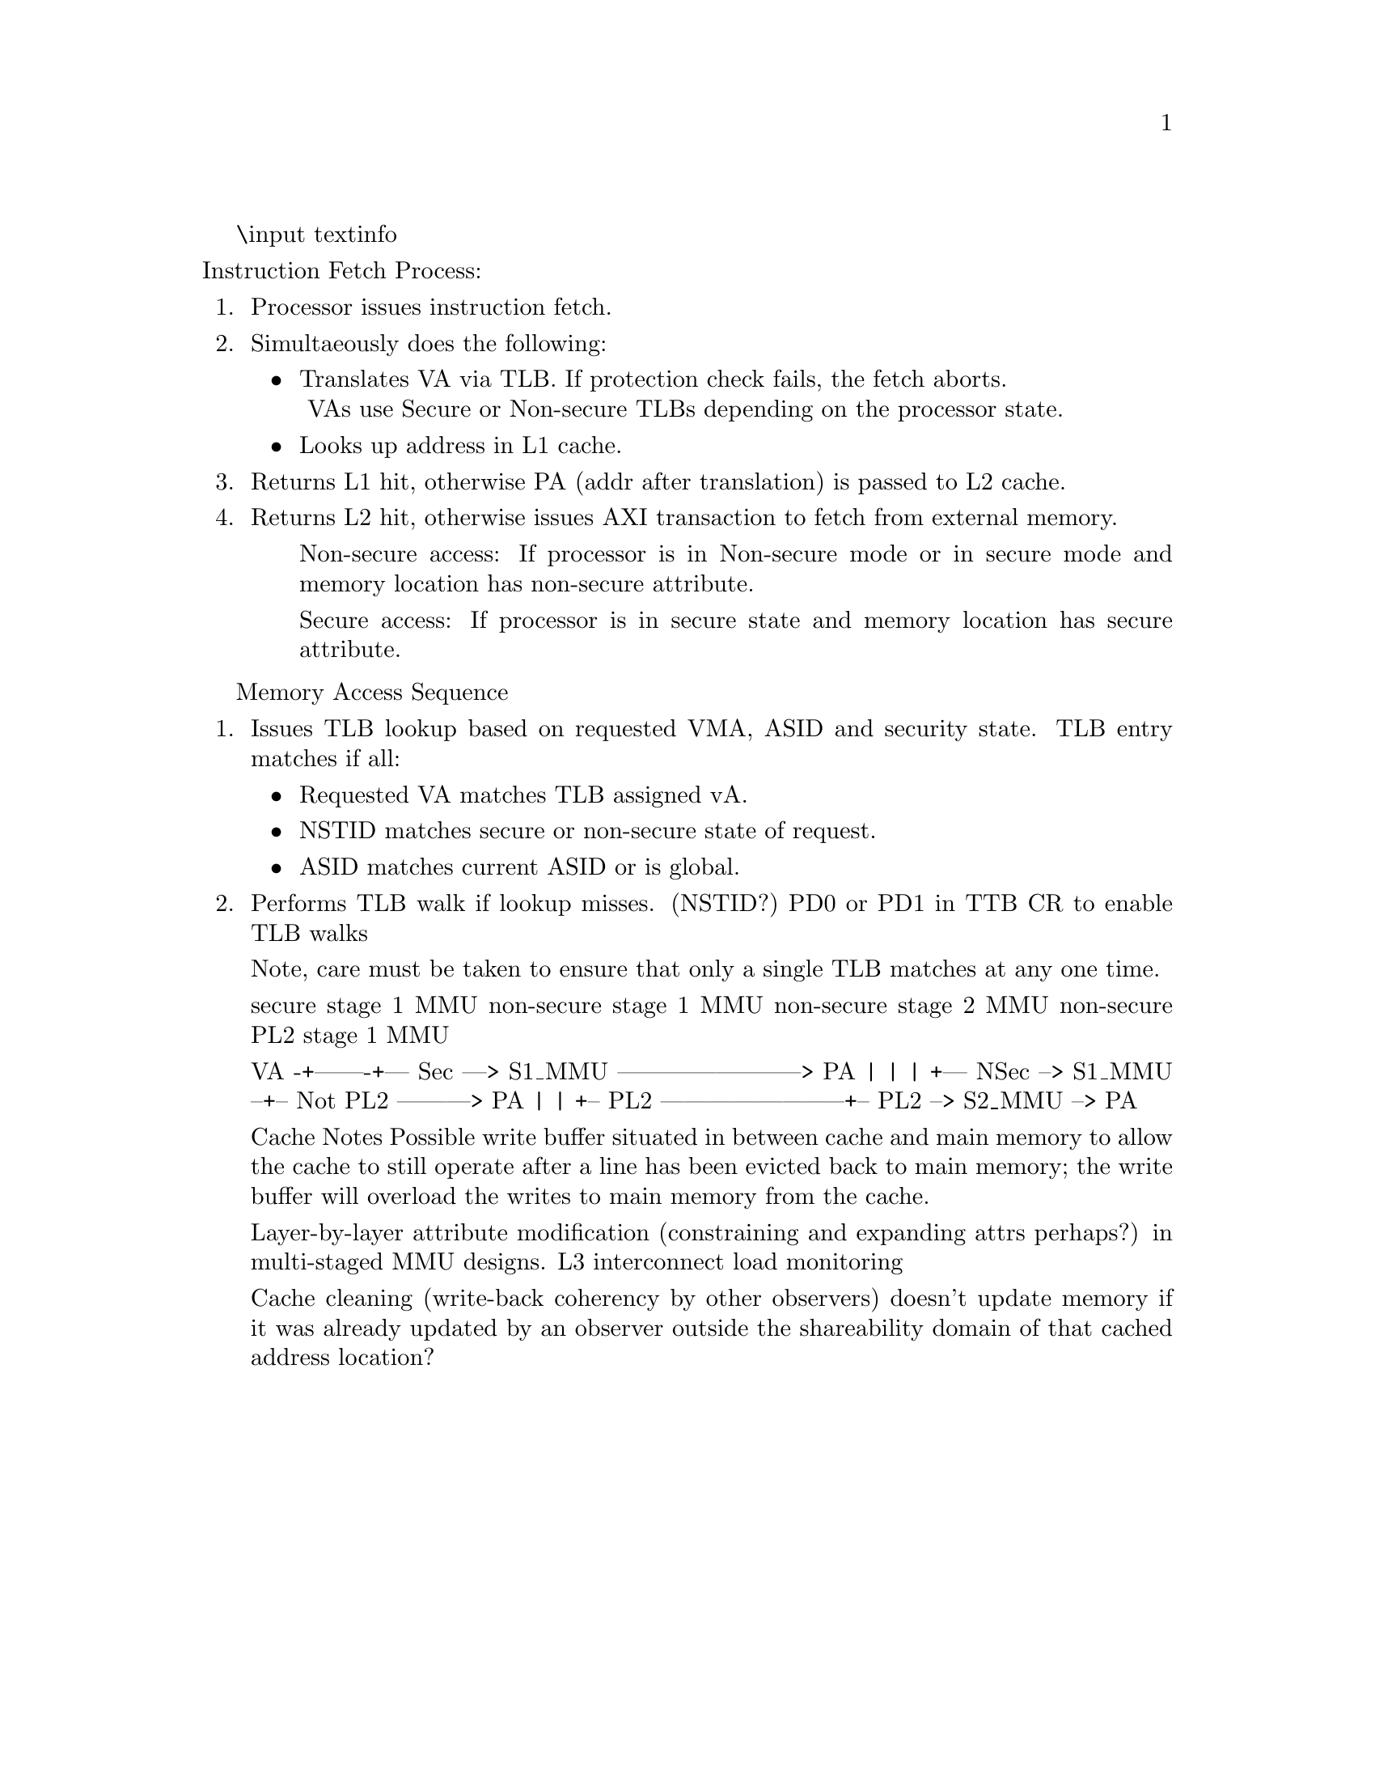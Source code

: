 @c @node node-name, next-node, prev-node, parent-node
@c   node command tells how to situate a node within the node tree
@c Menus
@c   menu entries have the form: '[entry-display-name]:[\(filename\)]node-name(,|. |\t|\n) [description]'
@c     or '[\(filename\)]node-name-same-as-display-name:: [description]

\input textinfo
@settitle ARM Core Functionality Notes

@c @c Title page
@c @titlepage
@c @title Test
@c @end titlepage

@c @c Table of contents
@c @contents

@c @ifnottex
@node Top
@top ARM Core Functionality Notes
@c @end ifnottex

@menu
* Fetch Process::
@end menu

@node Fetch Process
Instruction Fetch Process:
@enumerate
@item Processor issues instruction fetch.
@item Simultaeously does the following:
@itemize
@item Translates VA via TLB. If protection check fails, the fetch aborts.
@*@w{   }VAs use Secure or Non-secure TLBs depending on the processor state.
@item Looks up address in L1 cache.
@end itemize
@item Returns L1 hit, otherwise PA (addr after translation) is passed to L2 cache.
@item Returns L2 hit, otherwise issues AXI transaction to fetch from external memory.
@itemize @w{}
  @item Non-secure access: If processor is in Non-secure mode or in secure mode and memory location has non-secure attribute.
  @item Secure access: If processor is in secure state and memory location has secure attribute.
@end itemize
@end enumerate

Memory Access Sequence
@enumerate
@item Issues TLB lookup based on requested VMA, ASID and security state.
TLB entry matches if all:
@itemize
  @item Requested VA matches TLB assigned vA.
  @item NSTID matches secure or non-secure state of request.
  @item ASID matches current ASID or is global.
@end itemize
@item Performs TLB walk if lookup misses.
(NSTID?)
PD0 or PD1 in TTB CR to enable TLB walks

Note, care must be taken to ensure that only a single TLB matches at any one time.

secure stage 1 MMU
non-secure stage 1 MMU
non-secure stage 2 MMU
non-secure PL2 stage 1 MMU

VA -+-------+--- Sec ---> S1_MMU -----------------------> PA
    |       |    
    |       +--- NSec --> S1_MMU --+-- Not PL2 ---------> PA
    |                              |
    +-- PL2 -----------------------+-- PL2 --> S2_MMU --> PA

Cache Notes
  Possible write buffer situated in between cache and main memory to allow the cache to still operate after a line has been evicted back to main memory; the write buffer
    will overload the writes to main memory from the cache.

Layer-by-layer attribute modification (constraining and expanding attrs perhaps?) in multi-staged MMU designs.
L3 interconnect load monitoring

Cache cleaning (write-back coherency by other observers) doesn't update memory if it was already updated by an observer outside the shareability domain of that cached address location?

@bye
